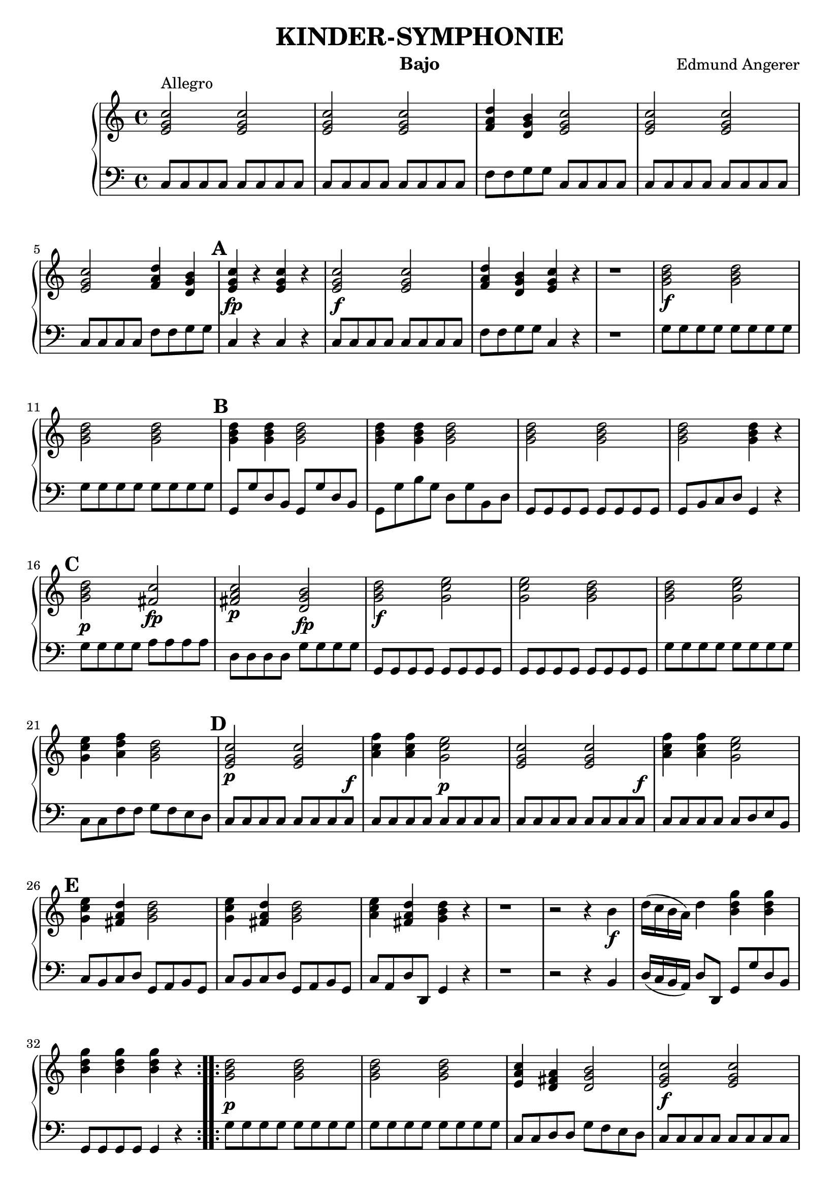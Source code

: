 \header {
  title = "KINDER-SYMPHONIE"
  instrument = "Bajo"
  composer = "Edmund Angerer"
}
upper = \relative c'' {
  \clef treble
  \key c \major
  \time 4/4

  \set Score.markFormatter = #format-mark-alphabet

  \repeat volta 2 {
  <c g e>2^"Allegro" <c g e>2 | <c g e>2 <c g e>2 | <d a f>4 <b g d>4 <c g e>2 | 
  <c g e>2 <c g e>2 <c g e>2 <d a f>4 <b g d>4 | \mark \default <c g e>4\fp r4 <c g e>4 r4 |
  <c g e>2\f <c g e>2 |  <d a f>4 <b g d>4 <c g e>4 r4 | r1 |
  <d b g>2\f <d b g>2 | <d b g>2  <d b g>2 | \mark \default <d b g>4 <d b g>4 <d b g>2 | <d b g>4 <d b g>4 <d b g>2 | <d b g>2 <d b g>2 |
  <d b g>2 <d b g>4 r4 | \mark \default <d b g>2\p <c fis,>2\fp | <c a fis>2\p <b g d>2\fp | <d b g>2\f <e c g>2 | <e c g>2 <d b g>2 | <d b g>2 <e c g>2 |
  <e c g>4 <f d a>4 <d b g>2 | \mark \default <c g e>2\p <c g e>2 | <f c a>4  <f c a>4 <e c g>2\p | <c g e>2  <c g e>2 | <f c a>4 <f c a>4 <e c g>2 |
   \mark \default <e c g>4 <d a fis>4 <d b g>2 | <e c g>4 <d a fis>4 <d b g>2 | <e c a>4 <d a fis>4 <d b g>4 r4 |
   r1 | r2 r4 b4\f | d16( c b a) d4 <b d g>4 <b d g>4 |  <b d g>4  <b d g>4  <b d g>4 r4 |
  }
  \repeat volta 2 {
   <g b d>2\p <g b d>2 | <g b d>2 <g b d>2 | <e a c>4 <d fis a>4  <d g b>2 |
   <c' g e>2\f <c g e>2 | <c g e>2 <c g e>2 | <d a f>4 <d b g>4 <c g e>4 r4  |
   r1 | r1 | \mark \default <c bes g>4\f  <c bes g>4  <c a f>4 <c a f>4 | <c bes e,>4  <c bes e,>4 <c a f>4 <c a f>4 |
   r1 | r1 | r1 | \mark \default d,8\f e fis g a b c d | e fis g a b g\p g g | <g d b>2 <g d b>2 |
   <g d b>2 <g d b>2 | <g e c>4 <g d b>4 <g e c>2 | <g d b>4 <g e c>4 <g d b>2 |
   \mark \default <c, g e>2\f <c g e>2 | <c g e>2 <c g e>2 | <c g e>2 <c g e>4 <c g e>4 | <c g e>2 <c g e>4 <c g e>4 |
   \mark \default <e c g>2\p <d b f>2\fp | <d b g>2 <c g e>2\fp | <c g e>4 r4  <c g e>4 r4 | <c a f>4 <c a f>4 <c g e>4 r4 |
   <e c g>4\f <fis d a>4 <g d b>2 |\mark #11 <f c a>4 <d b g>4 <e c g>2 | <f c a>4 <d b g>4 <e c g>2 |
   <f d a>4 <d b g>4 <c g e>4 r4 | r1 | r2 r4 e,8\f e | g16( f e d) g4 <c g e>4 <c g e>4 | <c g e>4 <c g e>4 <c g e>4 r4 |
  }
}

lower = \relative c {
  \clef bass
  \key c \major
  \time 4/4
  \repeat volta 2 { 
  c8 c c c c c c c | c8 c c c c c c c | f f g g c, c c c | c c c c c c c c |
  c c c c f f g g | c,4 r4 c r4 |  c8 c c c c c c c | f f g g c,4 r4 | r1 |
  g'8 g g g g g g g | g g g g g g g g | g, g' d b g g' d b | g g' b g d g b, d |
  g, g g g g g g g | g b c d g,4 r4 | g'8 g g g a a a a | d, d d d g g g g |
  g, g g g g g g g | g g g g g g g g | g' g g g g g g g | c, c f f g f e d |
  c c c c c c c c^\f | c c c c c c c c | c c c c c c c c^\f | c c c c c d e b | c b c d g, a b g |
  c b c d g, a b g | c a d d, g4 r4 | r1 | r2 r4 b4 | d16( c b a) d8 d, g g' d b |
  g g g g g4 r4 }
  \repeat volta 2 {
  g'8 g g g g g g g | g g g g g g g g | c, c d d g f e d | c c c c c c c c | c c c c c c c c |
  f f g g c,4 r4 | r8 e8^\p c4 r8 e c4 | c c c r4 | e8 c e c f c f c | g' c, g' c, f c f c | r1 | r1 |
  r2 f8^\p c f,4 | d8 e fis g a b c d | e fis g a b g g g | g g g g g g g g | g g d d g, g'^\f b g |
  c g d' g, c  g e c | b g c e g g, g4 | c8 c c c c c c c | c c c c c c c c | c c' b c g c e, g |
  c, c' b c g c e, g | c, c c c d d d d | g, g g g  c c c c | c4 r4 c r4 | c8 c c c c4 r4 | g'8 g g g g f e c |
  f e f g c, d e c | f e f g c, d e c | f d g g, c4 r4 | r1 |
  r2 r4 e8 e | g16( f e d) g8 g, c c' g e | c c c c c4 r4
  }
}

\score {
  \new PianoStaff <<
    % \set PianoStaff.instrumentName = #"Piano  "
    \new Staff = "upper" \upper
    \new Staff = "lower" \lower
  >>
  \layout { }
}
